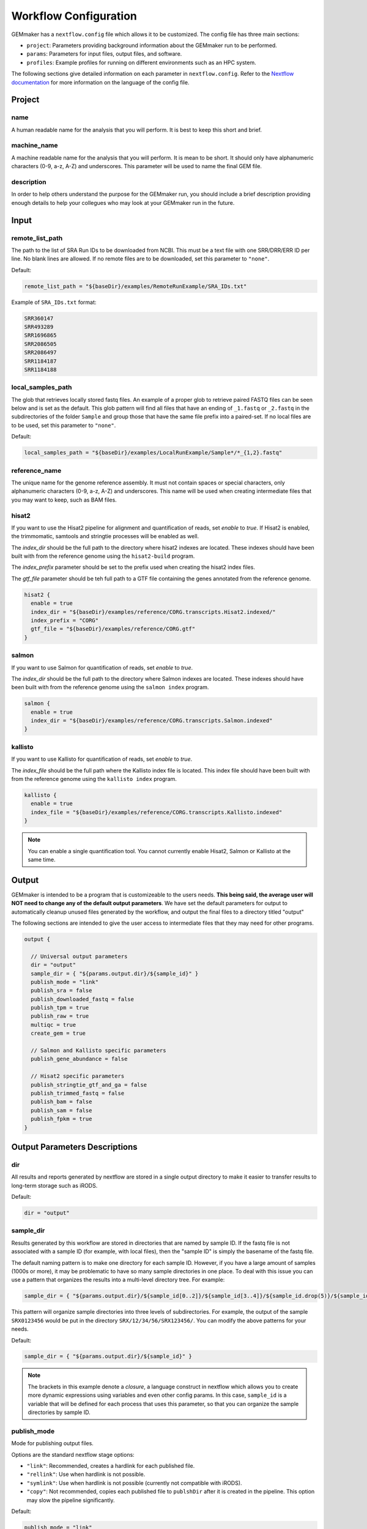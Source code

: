 .. _configuration:

Workflow Configuration
----------------------

GEMmaker has a ``nextflow.config`` file which allows it to be customized. The config file has three main sections:

- ``project``:  Parameters providing background information about the GEMmaker run to be performed.
- ``params``: Parameters for input files, output files, and software.
- ``profiles``: Example profiles for running on different environments such as an HPC system.

The following sections give detailed information on each parameter in ``nextflow.config``. Refer to the `Nextflow documentation <https://www.nextflow.io/docs/latest/config.html>`__ for more information on the language of the config file.



Project
~~~~~~~

name
====

A human readable name for the analysis that you will perform. It is best to keep this short and brief.

machine_name
============

A machine readable name for the analysis that you will perform. It is mean to be short. It should only have alphanumeric characters (0-9, a-z, A-Z) and underscores. This parameter will be used to name the final GEM file.

description
===========

In order to help others understand the purpose for the GEMmaker run, you should include a brief description providing enough details to help your collegues who may look at your GEMmaker run in the future.



Input
~~~~~

remote_list_path
================

The path to the list of SRA Run IDs to be downloaded from NCBI. This must be a text file with one SRR/DRR/ERR ID per line. No blank lines are allowed. If no remote files are to be downloaded, set this parameter to ``"none"``.

Default:

.. code:: bash

  remote_list_path = "${baseDir}/examples/RemoteRunExample/SRA_IDs.txt"

Example of ``SRA_IDs.txt`` format:

.. code:: bash

  SRR360147
  SRR493289
  SRR1696865
  SRR2086505
  SRR2086497
  SRR1184187
  SRR1184188

local_samples_path
==================

The glob that retrieves locally stored fastq files. An example of a proper glob to retrieve paired FASTQ files can be seen below and is set as the default. This glob pattern will find all files that have an ending of ``_1.fastq`` or ``_2.fastq`` in the subdirectories of the folder ``Sample`` and group those that have the same file prefix into a paired-set. If no local files are to be used, set this parameter to ``"none"``.

Default:

.. code:: bash

  local_samples_path = "${baseDir}/examples/LocalRunExample/Sample*/*_{1,2}.fastq"

reference_name
==============

The unique name for the genome reference assembly. It must not contain spaces or special characters, only alphanumeric characters (0-9, a-z, A-Z) and underscores. This name will be used when creating intermediate files that you may want to keep, such as BAM files.

hisat2
======

If you want to use the Hisat2 pipeline for alignment and quantification of reads, set `enable` to `true`.   If Hisat2 is enabled, the trimmomatic, samtools and stringtie processes will be enabled as well.

The `index_dir` should be the full path to the directory where hisat2 indexes are located. These indexes should have been built with from the reference genome using the ``hisat2-build`` program.

The `index_prefix` parameter should be set to the prefix used when creating the hisat2 index files.

The `gtf_file` parameter should be teh full path to a GTF file containing the genes annotated from the reference genome.

.. code:: bash

  hisat2 {
    enable = true
    index_dir = "${baseDir}/examples/reference/CORG.transcripts.Hisat2.indexed/"
    index_prefix = "CORG"
    gtf_file = "${baseDir}/examples/reference/CORG.gtf"
  }

salmon
======

If you want to use Salmon for quantification of reads, set `enable` to `true`.

The `index_dir` should be the full path to the directory where Salmon indexes are located. These indexes should have been built with from the reference genome using the ``salmon index`` program.

.. code:: bash

  salmon {
    enable = true
    index_dir = "${baseDir}/examples/reference/CORG.transcripts.Salmon.indexed"
  }

kallisto
========

If you want to use Kallisto for quantification of reads, set `enable` to `true`.

The `index_file` should be the full path where the Kallisto index file is located. This index file should have been built with from the reference genome using the ``kallisto index`` program.

.. code:: bash

  kallisto {
    enable = true
    index_file = "${baseDir}/examples/reference/CORG.transcripts.Kallisto.indexed"
  }

.. note::

  You can enable a single quantification tool. You cannot currently enable Hisat2, Salmon or Kallisto at the same time.



Output
~~~~~~

GEMmaker is intended to be a program that is customizeable to the users needs. **This being said, the average user will NOT need to change any of the default output parameters**. We have set the default parameters for output to automatically cleanup unused files generated by the workflow, and output the final files to a directory titled "output"

The following sections are intended to give the user access to intermediate files that they may need for other programs.

.. code:: bash

  output {

    // Universal output parameters
    dir = "output"
    sample_dir = { "${params.output.dir}/${sample_id}" }
    publish_mode = "link"
    publish_sra = false
    publish_downloaded_fastq = false
    publish_tpm = true
    publish_raw = true
    multiqc = true
    create_gem = true

    // Salmon and Kallisto specific parameters
    publish_gene_abundance = false

    // Hisat2 specific parameters
    publish_stringtie_gtf_and_ga = false
    publish_trimmed_fastq = false
    publish_bam = false
    publish_sam = false
    publish_fpkm = true
  }



Output Parameters Descriptions
~~~~~~~~~~~~~~~~~~~~~~~~~~~~~~

dir
===

All results and reports generated by nextflow are stored in a single output directory to make it easier to transfer results to long-term storage such as iRODS.

Default:

.. code:: bash

  dir = "output"

sample_dir
==========

Results generated by this workflow are stored in directories that are named by sample ID. If the fastq file is not associated with a sample ID (for example, with local files), then the "sample ID" is simply the basename of the fastq file.

The default naming pattern is to make one directory for each sample ID. However, if you have a large amount of samples (1000s or more), it may be problematic to have so many sample directories in one place. To deal with this issue you can use a pattern that organizes the results into a multi-level directory tree. For example:

.. code:: bash

  sample_dir = { "${params.output.dir}/${sample_id[0..2]}/${sample_id[3..4]}/${sample_id.drop(5)}/${sample_id}" }

This pattern will organize sample directories into three levels of subdirectories. For example, the output of the sample ``SRX0123456`` would be put in the directory ``SRX/12/34/56/SRX123456/``. You can modify the above patterns for your needs.

Default:

.. code:: bash

  sample_dir = { "${params.output.dir}/${sample_id}" }

.. note::

  The brackets in this example denote a `closure`, a language construct in nextflow which allows you to create more dynamic expressions using variables and even other config params. In this case, ``sample_id`` is a variable that will be defined for each process that uses this parameter, so that you can organize the sample directories by sample ID.

publish_mode
============

Mode for publishing output files.

Options are the standard nextflow stage options:

- ``"link"``: Recommended, creates a hardlink for each published file.
- ``"rellink"``: Use when hardlink is not possible.
- ``"symlink"``: Use when hardlink is not possible (currently not compatible with iRODS).
- ``"copy"``: Not recommended, copies each published file to ``publshDir`` after it is created in the pipeline. This option may slow the pipeline significantly.

Default:

.. code:: bash

  publish_mode = "link"

Intermediate Files
==================

The remaining options in the output parameter determine which intermediate and final output files should be published. By default, all intermediate files are set to false, while final output files are set to true. The following table is a summary of each file:

.. list-table:: Title
   :widths: 25 25 25 50
   :header-rows: 1

   * - parameter
     - default publish setting
     - Alignment Software Used In Hisat2 = H Salmon = S Kallisto = K
     - Brief Description
   * - publish_sra
     - false
     - HSK
     - Downloaded Sequence Read Archive (sra) file from NCBI (not human readable)
   * - publish_downloaded_fastq
     - false
     - HSK
     - Extracted sra file in fastq format (human readable)
   * - publish_tpm
     - true
     - HSK
     - Transcripts Per Kilobase Million, Final Output Count file option `Extended Descripion <https://www.rna-seqblog.com/rpkm-fpkm-and-tpm-clearly-explained/>`__
   * - publish_raw
     - true
     - HSK
     - Final Output Count file option, the raw count of each gene. Compare to FPKM and TPM
   * - multiqc
     - true
     - HSK
     - A final report that is generated that tells you about the GEMmaker run
   * - create_gem
     - true
     - HSK
     - Combines Final Count Files (FPKM, TPM, raw) into their respective GEM
   * - publish_gene_abundance
     - false
     - SK
     - File Generated by Kallisto or Salmon before it is cleaned into Final Count Files
   * - publish_stringtie_gtf_and_ga
     - false
     - H
     - File Generated by Hisat2 before it is cleaned into Final Count Files
   * - publish_trimmed_fastq
     - false
     - H
     - Fastq files after they have been trimmed
   * - publish_bam
     - false
     - H
     - binary alignment file (not human readable) of genes aligned to reference genome
   * - publish_sam
     - false
     - H
     - alignment file (human readable) of genes aligned to reference genome
   * - publish_fpkm
     - true
     - H
     - Fragments Per Kilobase Million, Final Output Count file option `Extended Descripion <https://www.rna-seqblog.com/rpkm-fpkm-and-tpm-clearly-explained/>`__



Execution
~~~~~~~~~

queue_size
==========

Maximum number of processes to execute at once.

Default:

.. code:: bash

  queue_size = 100



Software
~~~~~~~~

alignment
=========

Which tool to use for gene alignment. If hisat2 is chosen, processes ``samtools_sort``, ``samtools_index`` and ``stringtie`` will also be done. All processes will end with a gene abundance file. Aligns reads to the reference genome.

- ``0``: hisat2
- ``1``: kallisto
- ``2``: salmon

Default:

.. code:: bash

  alignment = 0



Profiles
~~~~~~~~

The config file provides several profiles for running GEMmaker in different environments. Each profile defines various config settings that override the defaults provided by the rest of the config file. Profiles are specified on the command-line, and they can be combined with each other. For example, to run GEMmaker with the ``pbs`` and ``testing`` profiles enabled:

.. code:: bash

  nextflow run main.nf -profile pbs,testing

You can modify these config files to suit your needs, or even create your own. For more information, refer to the `Nextflow documentation <https://www.nextflow.io/docs/latest/config.html#config-profiles>`__ on config profiles. Here we describe each of the profiles provided by GEMmaker:

docker
======

The ``docker`` profile enables GEMmaker to run processes in Docker containers. This behavior can also be enabled by specifying ``-with-docker`` on the command-line.

k8s
===

The ``k8s`` profile provides basic execution settings for running GEMmaker on a Kubernetes cluster.

modules_kamiak
==============

In lieu of using Docker or Singularity, software dependencies can be provided by Environment Modules (or a compatible equivalent such as Lmod). Module names tend to vary from system to system. The ``modules_kamiak`` profile is specific to the Kamiak cluster, but you will likely need to create your own profile that uses the correct module names for your cluster.

modules_palmetto
================

In lieu of using Docker or Singularity, software dependencies can be provided by Environment Modules (or a compatible equivalent such as Lmod). Module names tend to vary from system to system. The ``modules_kamiak`` profile is specific to the Palmetto cluster, but you will likely need to create your own profile that uses the correct module names for your cluster.

pbs
===

The ``pbs`` profile provides basic execution settings for running GEMmaker
on an HPC system using the PBS scheduler. This profile is optimized for the Palmetto cluster at Clemson University, so it may need to be modified to suit your particular system.

singularity
===========

The ``singularity`` profile enables GEMmaker to run processes in Singularity containers. This behavior can also be enabled by specifying ``-with-singularity`` on the command-line.

slurm
=====

The ``slurm`` profile provides basic execution settings for running GEMmaker
on an HPC system using the SLURM scheduler. This profile is optimized for the Kamiak cluster at Washington State University, so it may need to be modified to suit your particular system.

standard
========

The ``standard`` profile uses the local executor, in which processes are simply
launched as normal processes on the local machine. By default the local
executor uses the number of CPU cores to limit how many processes are run
in parallel.

testing
=======

The ``testing`` profile overrides the default ``errorStrategy`` to terminate the entire workflow if any error occurs, rather than ignore failed samples. This profile is useful for debugging issues with the workflow, so that the workflow terminates immediately if any process fails.

travis
======

The ``travis`` profile is used by Travis CI for testing new builds.

